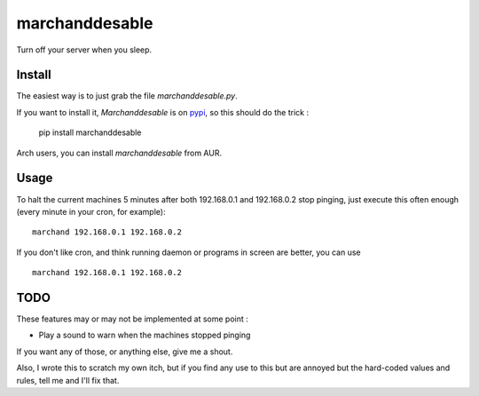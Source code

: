 marchanddesable
===============

Turn off your server when you sleep.

Install
-------

The easiest way is to just grab the file `marchanddesable.py`.

If you want to install it, `Marchanddesable` is on pypi_, so this should do the trick :

    pip install marchanddesable

.. _pypi: http://pypi.python.org/pypi/marchanddesable

Arch users, you can install `marchanddesable` from AUR.

Usage
-----
To halt the current machines 5 minutes after both 192.168.0.1 and 192.168.0.2 stop pinging, just execute this often enough (every minute in your cron, for example)::

    marchand 192.168.0.1 192.168.0.2

If you don't like cron, and think running daemon or programs in screen are better, you can use ::

    marchand 192.168.0.1 192.168.0.2

TODO
----

These features may or may not be implemented at some point :

- Play a sound to warn when the machines stopped pinging

If you want any of those, or anything else, give me a shout.

Also, I wrote this to scratch my own itch, but if you find any use to this but are annoyed but the hard-coded values and rules, tell me and I'll fix that.

